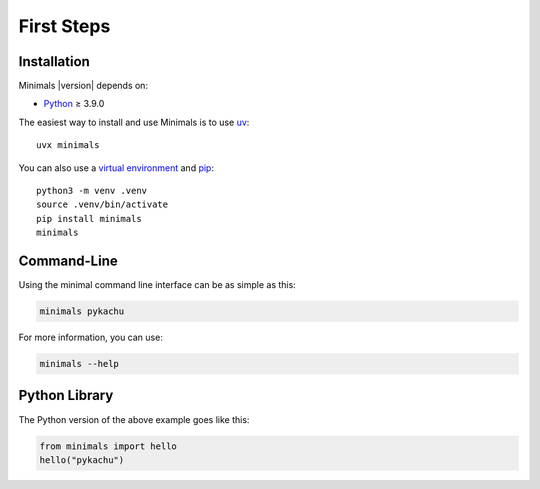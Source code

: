 First Steps
===========

Installation
------------

Minimals |version| depends on:

* Python_ ≥ 3.9.0

The easiest way to install and use Minimals is to use uv_::

  uvx minimals

You can also use a `virtual environment`_ and pip_::

  python3 -m venv .venv
  source .venv/bin/activate
  pip install minimals
  minimals

.. _Python: https://www.python.org/
.. _uv: https://docs.astral.sh/uv/
.. _virtual environment: https://packaging.python.org/guides/installing-using-pip-and-virtual-environments/
.. _pip: https://pip.pypa.io/


Command-Line
------------

Using the minimal command line interface can be as simple as this:

.. code-block:: sh

    minimals pykachu

For more information, you can use:

.. code-block:: sh

    minimals --help


Python Library
--------------

The Python version of the above example goes like this:

.. code-block:: python

    from minimals import hello
    hello("pykachu")
